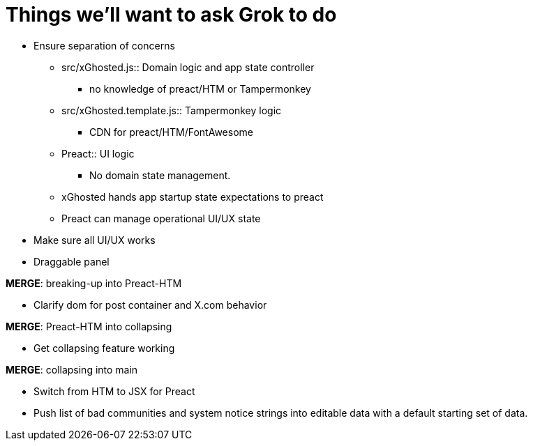 = Things we'll want to ask Grok to do

* Ensure separation of concerns
** src/xGhosted.js:: Domain logic and app state controller
*** no knowledge of preact/HTM or Tampermonkey
** src/xGhosted.template.js:: Tampermonkey logic
*** CDN for preact/HTM/FontAwesome
** Preact:: UI logic
*** No domain state management.
** xGhosted hands app startup state expectations to preact
** Preact can manage operational UI/UX state

* Make sure all UI/UX works

* Draggable panel

*MERGE*: breaking-up into Preact-HTM

* Clarify dom for post container and X.com behavior

*MERGE*: Preact-HTM into collapsing

* Get collapsing feature working

*MERGE*: collapsing into main

* Switch from HTM to JSX for Preact

* Push list of bad communities and system notice strings into editable data with a default starting set of data.

